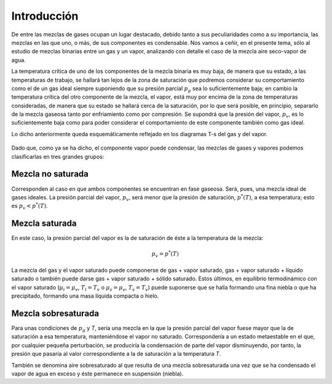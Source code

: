 Introducción
============

De entre las mezclas de gases ocupan un lugar destacado, debido tanto a sus peculiaridades como a su importancia, las mezclas en las que uno, o más, de sus componentes es condensable. Nos vamos a ceñir, en el presente tema, sólo al estudio de mezclas binarias entre un gas y un vapor, analizando con detalle el caso de la mezcla aire seco-vapor de agua.

La temperatura crítica de uno de los componentes de la mezcla binaria es muy baja, de manera que su estado, a las temperaturas de trabajo, se hallará tan lejos de la zona de saturación que podremos considerar su comportamiento como el de un gas ideal siempre suponiendo que su presión parcial :math:`p_g` sea lo suficientemente baja; en cambio la temperatura crítica del otro componente de la mezcla, el vapor, está muy por encima de la zona de temperaturas consideradas, de manera que su estado se hallará cerca de la saturación, por lo que será posible, en principio, separarlo de la mezcla gaseosa tanto por enfriamiento como por compresión. Se supondrá que la presión del vapor, :math:`p_v`, es lo suficientemente baja como para poder considerar el comportamiento de este componente también como gas ideal.

Lo dicho anteriormente queda esquemáticamente reflejado en los diagramas T-s del gas y del vapor.

.. figure:: ./img/vapor_fig1.png

.. figure:: ./img/vapor_fig2.png


Dado que, como ya se ha dicho, el componente vapor puede condensar, las mezclas de gases y vapores podemos clasificarlas en tres grandes grupos:

Mezcla no saturada
------------------

Corresponden al caso en que ambos componentes se encuentran en fase gaseosa. Será, pues, una mezcla ideal de gases ideales. La presión parcial del vapor, :math:`p_v`, será menor que la presión de saturación, :math:`p^*(T)`, a esa temperatura; esto es :math:`p_v < p^*(T)`.

Mezcla saturada
---------------

En este caso, la presión parcial del vapor es la de saturación de éste a la temperatura de la mezcla:

.. math::

   p_v = p^*(T)

La mezcla del gas y el vapor saturado puede componerse de gas + vapor saturado, gas + vapor saturado + líquido saturado o también puede darse gas + vapor saturado + sólido saturado. Estos últimos, en equilibrio termodinámico con el vapor saturado (:math:`\mu_i = \mu_v`, :math:`T_l = T_v` o :math:`\mu_s = \mu_v`, :math:`T_s = T_v`) puede suponerse que se halla formando una fina niebla o que ha precipitado, formando una masa líquida compacta o hielo.

Mezcla sobresaturada
--------------------

Para unas condiciones de :math:`p_g` y *T*, sería una mezcla en la que la presión parcial del vapor fuese mayor que la de saturación a esa temperatura, manteniéndose el vapor no saturado. Correspondería a un estado metaestable en el que, por cualquier pequeña perturbación, se produciría la condensación de parte del vapor disminuyendo, por tanto, la presión que pasaría al valor correspondiente a la de saturación a la temperatura *T*.

También se denomina aire sobresaturado al que resulta de una mezcla sobresaturada una vez que se ha condensado el vapor de agua en exceso y éste permanece en suspensión (niebla).
